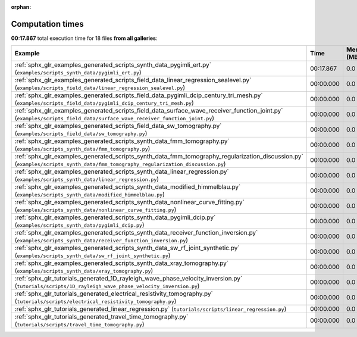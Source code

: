 
:orphan:

.. _sphx_glr_sg_execution_times:


Computation times
=================
**00:17.867** total execution time for 18 files **from all galleries**:

.. container::

  .. raw:: html

    <style scoped>
    <link href="https://cdnjs.cloudflare.com/ajax/libs/twitter-bootstrap/5.3.0/css/bootstrap.min.css" rel="stylesheet" />
    <link href="https://cdn.datatables.net/1.13.6/css/dataTables.bootstrap5.min.css" rel="stylesheet" />
    </style>
    <script src="https://code.jquery.com/jquery-3.7.0.js"></script>
    <script src="https://cdn.datatables.net/1.13.6/js/jquery.dataTables.min.js"></script>
    <script src="https://cdn.datatables.net/1.13.6/js/dataTables.bootstrap5.min.js"></script>
    <script type="text/javascript" class="init">
    $(document).ready( function () {
        $('table.sg-datatable').DataTable({order: [[1, 'desc']]});
    } );
    </script>

  .. list-table::
   :header-rows: 1
   :class: table table-striped sg-datatable

   * - Example
     - Time
     - Mem (MB)
   * - :ref:`sphx_glr_examples_generated_scripts_synth_data_pygimli_ert.py` (``examples/scripts_synth_data/pygimli_ert.py``)
     - 00:17.867
     - 0.0
   * - :ref:`sphx_glr_examples_generated_scripts_field_data_linear_regression_sealevel.py` (``examples/scripts_field_data/linear_regression_sealevel.py``)
     - 00:00.000
     - 0.0
   * - :ref:`sphx_glr_examples_generated_scripts_field_data_pygimli_dcip_century_tri_mesh.py` (``examples/scripts_field_data/pygimli_dcip_century_tri_mesh.py``)
     - 00:00.000
     - 0.0
   * - :ref:`sphx_glr_examples_generated_scripts_field_data_surface_wave_receiver_function_joint.py` (``examples/scripts_field_data/surface_wave_receiver_function_joint.py``)
     - 00:00.000
     - 0.0
   * - :ref:`sphx_glr_examples_generated_scripts_field_data_sw_tomography.py` (``examples/scripts_field_data/sw_tomography.py``)
     - 00:00.000
     - 0.0
   * - :ref:`sphx_glr_examples_generated_scripts_synth_data_fmm_tomography.py` (``examples/scripts_synth_data/fmm_tomography.py``)
     - 00:00.000
     - 0.0
   * - :ref:`sphx_glr_examples_generated_scripts_synth_data_fmm_tomography_regularization_discussion.py` (``examples/scripts_synth_data/fmm_tomography_regularization_discussion.py``)
     - 00:00.000
     - 0.0
   * - :ref:`sphx_glr_examples_generated_scripts_synth_data_linear_regression.py` (``examples/scripts_synth_data/linear_regression.py``)
     - 00:00.000
     - 0.0
   * - :ref:`sphx_glr_examples_generated_scripts_synth_data_modified_himmelblau.py` (``examples/scripts_synth_data/modified_himmelblau.py``)
     - 00:00.000
     - 0.0
   * - :ref:`sphx_glr_examples_generated_scripts_synth_data_nonlinear_curve_fitting.py` (``examples/scripts_synth_data/nonlinear_curve_fitting.py``)
     - 00:00.000
     - 0.0
   * - :ref:`sphx_glr_examples_generated_scripts_synth_data_pygimli_dcip.py` (``examples/scripts_synth_data/pygimli_dcip.py``)
     - 00:00.000
     - 0.0
   * - :ref:`sphx_glr_examples_generated_scripts_synth_data_receiver_function_inversion.py` (``examples/scripts_synth_data/receiver_function_inversion.py``)
     - 00:00.000
     - 0.0
   * - :ref:`sphx_glr_examples_generated_scripts_synth_data_sw_rf_joint_synthetic.py` (``examples/scripts_synth_data/sw_rf_joint_synthetic.py``)
     - 00:00.000
     - 0.0
   * - :ref:`sphx_glr_examples_generated_scripts_synth_data_xray_tomography.py` (``examples/scripts_synth_data/xray_tomography.py``)
     - 00:00.000
     - 0.0
   * - :ref:`sphx_glr_tutorials_generated_1D_rayleigh_wave_phase_velocity_inversion.py` (``tutorials/scripts/1D_rayleigh_wave_phase_velocity_inversion.py``)
     - 00:00.000
     - 0.0
   * - :ref:`sphx_glr_tutorials_generated_electrical_resistivity_tomography.py` (``tutorials/scripts/electrical_resistivity_tomography.py``)
     - 00:00.000
     - 0.0
   * - :ref:`sphx_glr_tutorials_generated_linear_regression.py` (``tutorials/scripts/linear_regression.py``)
     - 00:00.000
     - 0.0
   * - :ref:`sphx_glr_tutorials_generated_travel_time_tomography.py` (``tutorials/scripts/travel_time_tomography.py``)
     - 00:00.000
     - 0.0
